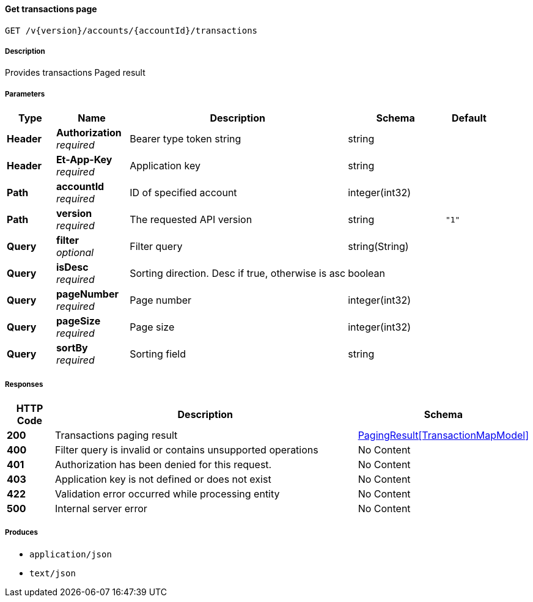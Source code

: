 
[[_transactions_getactionspage]]
==== Get transactions page
....
GET /v{version}/accounts/{accountId}/transactions
....


===== Description
Provides transactions Paged result


===== Parameters

[options="header", cols=".^2,.^3,.^9,.^4,.^2"]
|===
|Type|Name|Description|Schema|Default
|**Header**|**Authorization** +
__required__|Bearer type token string|string|
|**Header**|**Et-App-Key** +
__required__|Application key|string|
|**Path**|**accountId** +
__required__|ID of specified account|integer(int32)|
|**Path**|**version** +
__required__|The requested API version|string|`"1"`
|**Query**|**filter** +
__optional__|Filter query|string(String)|
|**Query**|**isDesc** +
__required__|Sorting direction. Desc if true, otherwise is asc|boolean|
|**Query**|**pageNumber** +
__required__|Page number|integer(int32)|
|**Query**|**pageSize** +
__required__|Page size|integer(int32)|
|**Query**|**sortBy** +
__required__|Sorting field|string|
|===


===== Responses

[options="header", cols=".^2,.^14,.^4"]
|===
|HTTP Code|Description|Schema
|**200**|Transactions paging result|<<_pagingresult_transactionmapmodel,PagingResult[TransactionMapModel]>>
|**400**|Filter query is invalid or contains unsupported operations|No Content
|**401**|Authorization has been denied for this request.|No Content
|**403**|Application key is not defined or does not exist|No Content
|**422**|Validation error occurred while processing entity|No Content
|**500**|Internal server error|No Content
|===


===== Produces

* `application/json`
* `text/json`




